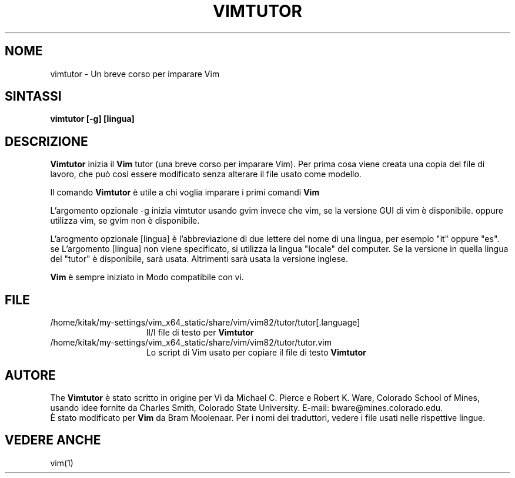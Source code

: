 .TH VIMTUTOR 1 "2 aprile 2001"
.SH NOME
vimtutor \- Un breve corso per imparare Vim
.SH SINTASSI
.br
.B vimtutor [\-g] [lingua]
.SH DESCRIZIONE
.B Vimtutor
inizia il
.B Vim
tutor (una breve corso per imparare Vim).
Per prima cosa viene creata una copia del file di lavoro, che può così essere
modificato senza alterare il file usato come modello.
.PP
Il comando
.B Vimtutor
è utile a chi voglia imparare i primi comandi
.B Vim
.
.PP
L'argomento opzionale \-g inizia vimtutor usando gvim invece che vim, se la
versione GUI di vim è disponibile. oppure utilizza vim, se gvim non è
disponibile.
.PP
L'arogmento opzionale [lingua] è l'abbreviazione di due lettere del nome
di una lingua, per esempio "it" oppure "es".
se L'argomento [lingua] non viene specificato, si utilizza la lingua "locale"
del computer.
Se la versione in quella lingua del "tutor" è disponibile, sarà usata.
Altrimenti sarà usata la versione inglese.
.PP
.B Vim
è sempre iniziato in Modo compatibile con vi.
.SH FILE
.TP 15
/home/kitak/my-settings/vim_x64_static/share/vim/vim82/tutor/tutor[.language]
Il/I file di testo per
.B Vimtutor

.TP 15
/home/kitak/my-settings/vim_x64_static/share/vim/vim82/tutor/tutor.vim
Lo script di Vim usato per copiare il file di testo
.B Vimtutor
.
.SH AUTORE
The
.B Vimtutor
è stato scritto in origine per Vi da Michael C. Pierce e Robert K. Ware,
Colorado School of Mines, usando idee fornite da Charles Smith,
Colorado State University.
E\-mail: bware@mines.colorado.edu.
.br
È stato modificato per
.B Vim
da Bram Moolenaar.
Per i nomi dei traduttori, vedere i file usati nelle rispettive lingue.
.SH VEDERE ANCHE
vim(1)

